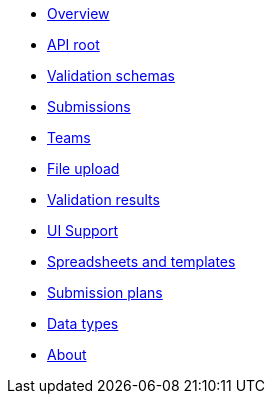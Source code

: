 :showtitle!:
:docinfo: private
* <<ref_overview.adoc#,Overview>>
* <<ref_root_endpoint.adoc#,API root>>
* <<ref_validation_schemas.adoc#,Validation schemas>>
* <<ref_submissions.adoc#,Submissions>>
* <<ref_teams.adoc#,Teams>>
ifdef::project[]
* <<ref_projects.adoc#,Projects>>
endif::project[]
ifdef::sample[]
* <<ref_samples.adoc#,Samples>>
endif::sample[]
ifdef::study[]
* <<ref_studies.adoc#,Studies>>
endif::study[]
ifdef::assay[]
* <<ref_assays.adoc#,Assays>>
endif::assay[]
ifdef::assayData[]
* <<ref_assay_data.adoc#,Assay data>>
endif::assayData[]
* <<ref_file_upload.adoc#, File upload>>
* <<ref_validation_results.adoc#,Validation results>>
* <<ref_ui_support.adoc#,UI Support>>
* <<ref_spreadsheets_and_templates.adoc#,Spreadsheets and templates>>
* <<ref_submission_plan.adoc#,Submission plans>>
* <<ref_data_types.adoc#,Data types>>
* <<about.adoc#,About>>